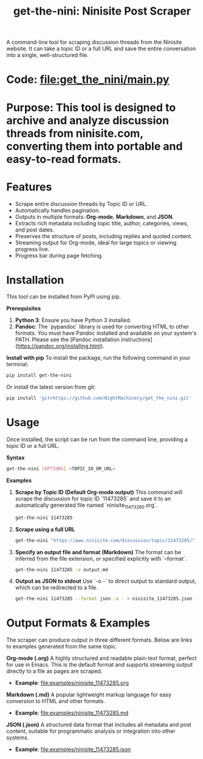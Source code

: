 #+TITLE: get-the-nini: Ninisite Post Scraper

A command-line tool for scraping discussion threads from the Ninisite website. It can take a topic ID or a full URL and save the entire conversation into a single, well-structured file.

*   *Code*: [[file:get_the_nini/main.py]]

*   *Purpose*: This tool is designed to archive and analyze discussion threads from ninisite.com, converting them into portable and easy-to-read formats.

*   *Features*
    - Scrape entire discussion threads by Topic ID or URL.
    - Automatically handles pagination.
    - Outputs in multiple formats: **Org-mode**, **Markdown**, and **JSON**.
    - Extracts rich metadata including topic title, author, categories, views, and post dates.
    - Preserves the structure of posts, including replies and quoted content.
    - Streaming output for Org-mode, ideal for large topics or viewing progress live.
    - Progress bar during page fetching.

*   *Installation*
    This tool can be installed from PyPI using pip.

    **Prerequisites**
    1.  **Python 3**: Ensure you have Python 3 installed.
    2.  **Pandoc**: The `pypandoc` library is used for converting HTML to other formats. You must have Pandoc installed and available on your system's PATH. Please see the [Pandoc installation instructions](https://pandoc.org/installing.html).

    **Install with pip**
    To install the package, run the following command in your terminal:
    #+begin_src sh
    pip install get-the-nini
    #+end_src

    Or install the latest version from git:
    #+begin_src sh :eval never
    pip install 'git+https://github.com/NightMachinery/get_the_nini.git'
    #+end_src

*   *Usage*
    Once installed, the script can be run from the command line, providing a topic ID or a full URL.

**Syntax**
#+begin_src sh
get-the-nini [OPTIONS] <TOPIC_ID_OR_URL>
#+end_src

**Examples**

1.  **Scrape by Topic ID (Default Org-mode output)**
    This command will scrape the discussion for topic ID `11473285` and save it to an automatically generated file named `ninisite_11473285.org`.
    #+begin_src sh
    get-the-nini 11473285
    #+end_src

2.  **Scrape using a full URL**
    #+begin_src sh
    get-the-nini "https://www.ninisite.com/discussion/topic/11473285/"
    #+end_src

3.  **Specify an output file and format (Markdown)**
    The format can be inferred from the file extension, or specified explicitly with `--format`.
    #+begin_src sh
    get-the-nini 11473285 -o output.md
    #+end_src

4.  **Output as JSON to stdout**
    Use `-o -` to direct output to standard output, which can be redirected to a file.
    #+begin_src sh
    get-the-nini 11473285 --format json -o - > ninisite_11473285.json
    #+end_src

*   *Output Formats & Examples*
    The scraper can produce output in three different formats. Below are links to examples generated from the same topic.

**Org-mode (.org)**
A highly structured and readable plain-text format, perfect for use in Emacs. This is the default format and supports streaming output directly to a file as pages are scraped.
-   *Example*: [[file:examples/ninisite_11473285.org]]

**Markdown (.md)**
A popular lightweight markup language for easy conversion to HTML and other formats.
-   *Example*: [[file:examples/ninisite_11473285.md]]

**JSON (.json)**
A structured data format that includes all metadata and post content, suitable for programmatic analysis or integration into other systems.
-   *Example*: [[file:examples/ninisite_11473285.json]]
